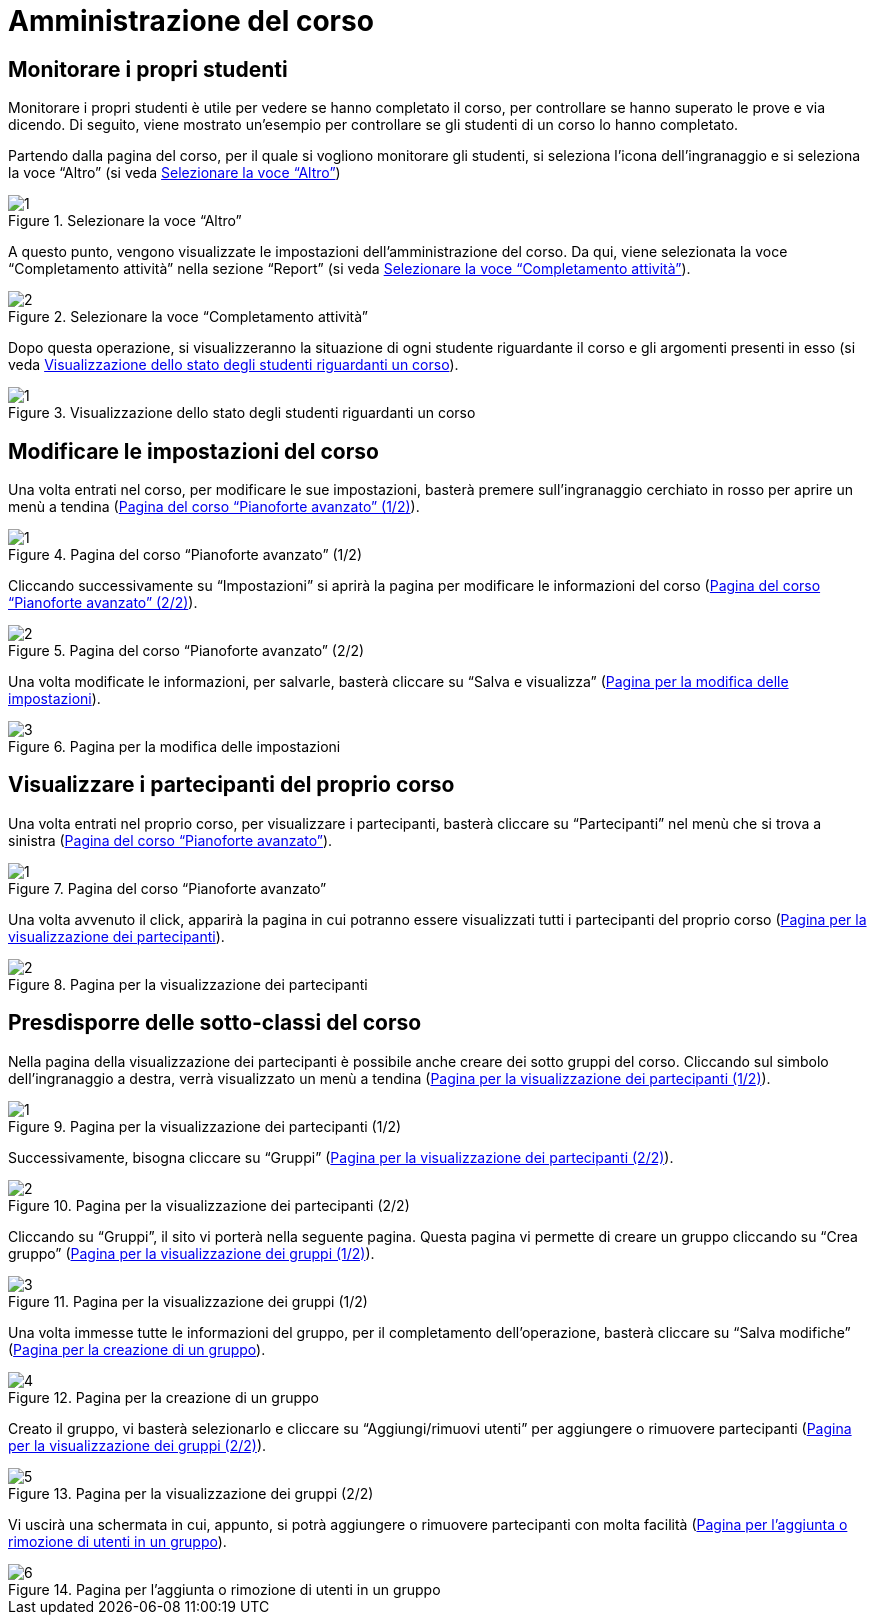 = Amministrazione del corso

== Monitorare i propri studenti

Monitorare i propri studenti è utile per vedere se hanno completato il corso, per controllare se hanno superato le prove e via dicendo.
Di seguito, viene mostrato un'esempio per controllare se gli studenti di un corso lo hanno completato.

Partendo dalla pagina del corso, per il quale si vogliono monitorare gli studenti, si seleziona l'icona dell'ingranaggio e si seleziona la voce "`Altro`" (si veda <<img-docente-impostazionialtro>>)
[#img-docente-impostazionialtro]
.Selezionare la voce "`Altro`"
image::images/monitora_studenti/1.jpg[]

A questo punto, vengono visualizzate le impostazioni dell'amministrazione del corso. Da qui, viene selezionata la voce "`Completamento attività`" nella sezione "`Report`" (si veda <<img-docente-completamentoattivita>>).
[#img-docente-completamentoattivita]
.Selezionare la voce "`Completamento attività`"
image::images/monitora_studenti/2.jpg[]

Dopo questa operazione, si visualizzeranno la situazione di ogni studente riguardante il corso e gli argomenti presenti in esso (si veda <<img-docente-visualizzazionereport>>).
[#img-docente-visualizzazionereport]
.Visualizzazione dello stato degli studenti riguardanti un corso
image::images/monitora_studenti/1.jpg[]

== Modificare le impostazioni del corso

Una volta entrati nel corso, per modificare le sue impostazioni, basterà premere
sull'ingranaggio cerchiato in rosso per aprire un menù a tendina
(<<img-docente-modifica>>).

[#img-docente-modifica]
.Pagina del corso "`Pianoforte avanzato`" (1/2)
image::images/modifica_corso/1.png[]

Cliccando successivamente su "`Impostazioni`" si aprirà la pagina per modificare
le informazioni del corso (<<img-docente-modifica2>>).

[#img-docente-modifica2]
.Pagina del corso "`Pianoforte avanzato`" (2/2)
image::images/modifica_corso/2.png[]

Una volta modificate le informazioni, per salvarle, basterà cliccare su "`Salva
e visualizza`" (<<img-docente-modifica3>>).

[#img-docente-modifica3]
.Pagina per la modifica delle impostazioni
image::images/modifica_corso/3.png[]

== Visualizzare i partecipanti del proprio corso

Una volta entrati nel proprio corso, per visualizzare i partecipanti, basterà
cliccare su "`Partecipanti`" nel menù che si trova a sinistra
(<<img-docente-partecipanti>>).

[#img-docente-partecipanti]
.Pagina del corso "`Pianoforte avanzato`"
image::images/visualizzazione_partecipanti/1.png[]

Una volta avvenuto il click, apparirà la pagina in cui potranno essere
visualizzati tutti i partecipanti del proprio corso
(<<img-docente-partecipanti2>>).

[#img-docente-partecipanti2]
.Pagina per la visualizzazione dei partecipanti
image::images/visualizzazione_partecipanti/2.png[]

== Presdisporre delle sotto-classi del corso

Nella pagina della visualizzazione dei partecipanti è possibile anche creare dei
sotto gruppi del corso. Cliccando sul simbolo dell'ingranaggio a destra, verrà
visualizzato un menù a tendina (<<img-docente-creazioneGruppi>>).

[#img-docente-creazioneGruppi]
.Pagina per la visualizzazione dei partecipanti (1/2)
image::images/creazione_gruppi/1.png[]

Successivamente, bisogna cliccare su "`Gruppi`"
(<<img-docente-creazioneGruppi2>>).

[#img-docente-creazioneGruppi2]
.Pagina per la visualizzazione dei partecipanti (2/2)
image::images/creazione_gruppi/2.png[]

Cliccando su "`Gruppi`", il sito vi porterà nella seguente pagina. Questa pagina
vi permette di creare un gruppo cliccando su "`Crea gruppo`"
(<<img-docente-creazioneGruppi3>>).

[#img-docente-creazioneGruppi3]
.Pagina per la visualizzazione dei gruppi (1/2)
image::images/creazione_gruppi/3.png[]

Una volta immesse tutte le informazioni del gruppo, per il completamento
dell'operazione, basterà cliccare su "`Salva modifiche`"
(<<img-docente-creazioneGruppi4>>).

[#img-docente-creazioneGruppi4]
.Pagina per la creazione di un gruppo
image::images/creazione_gruppi/4.png[]


Creato il gruppo, vi basterà selezionarlo e cliccare su "`Aggiungi/rimuovi
utenti`" per aggiungere o rimuovere partecipanti
(<<img-docente-creazioneGruppi5>>).

[#img-docente-creazioneGruppi5]
.Pagina per la visualizzazione dei gruppi (2/2)
image::images/creazione_gruppi/5.png[]


Vi uscirà una schermata in cui, appunto, si potrà aggiungere o rimuovere
partecipanti con molta facilità (<<img-docente-creazioneGruppi6>>).

[#img-docente-creazioneGruppi6]
.Pagina per l'aggiunta o rimozione di utenti in un gruppo
image::images/creazione_gruppi/6.png[]
